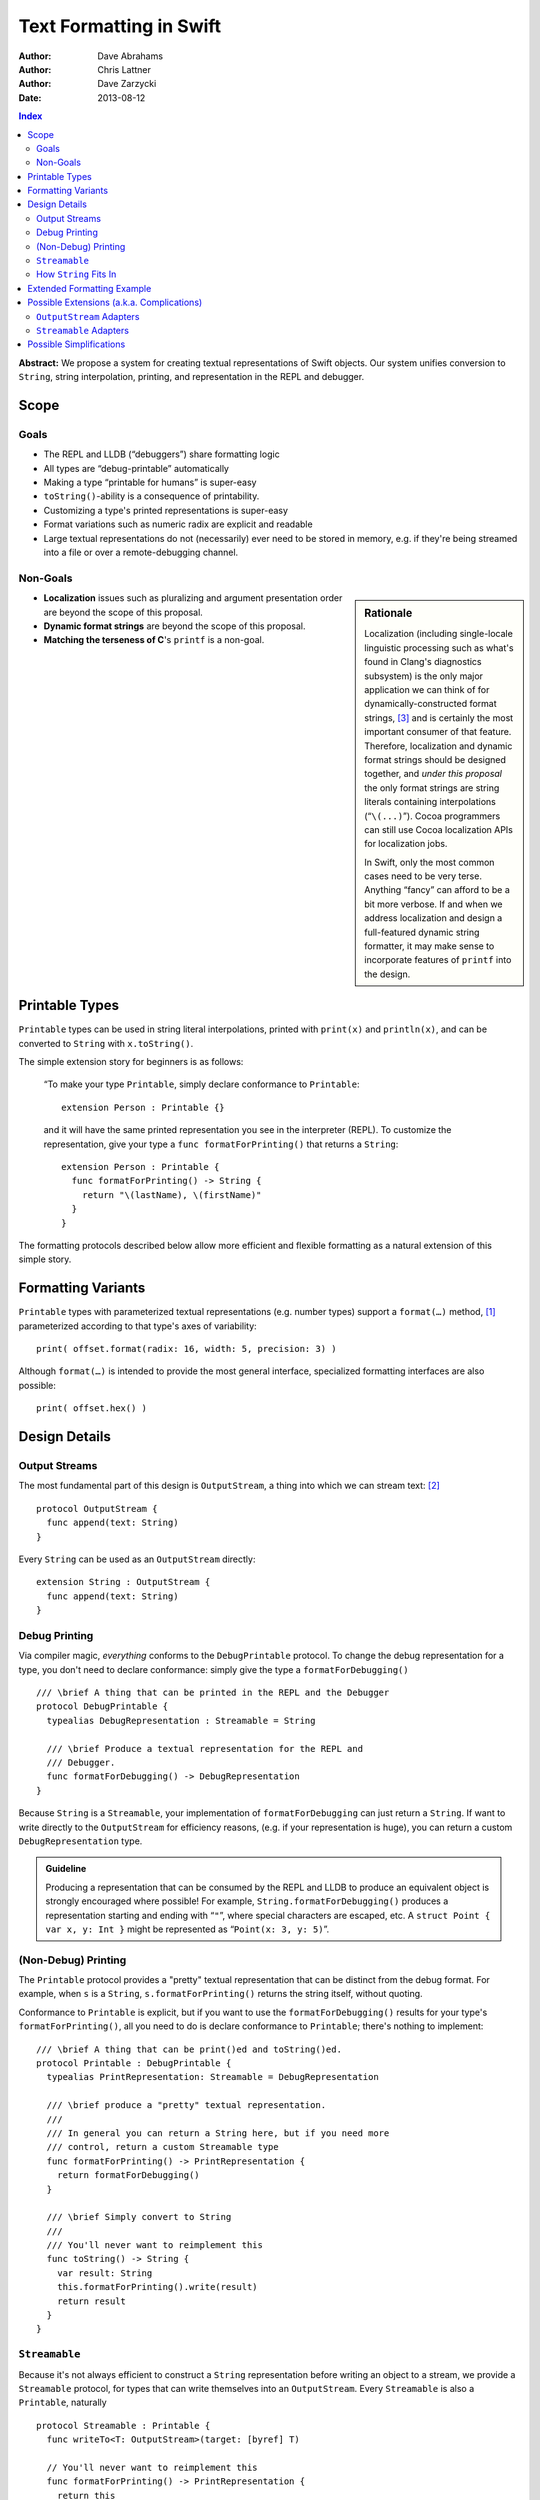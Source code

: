 Text Formatting in Swift
========================

:Author: Dave Abrahams
:Author: Chris Lattner
:Author: Dave Zarzycki
:Date: 2013-08-12


.. contents:: Index

**Abstract:** We propose a system for creating textual representations
of Swift objects. Our system unifies conversion to ``String``, string
interpolation, printing, and representation in the REPL and debugger.

Scope
-----

Goals
.....

* The REPL and LLDB (“debuggers”) share formatting logic
* All types are “debug-printable” automatically
* Making a type “printable for humans” is super-easy
* ``toString()``-ability is a consequence of printability.
* Customizing a type's printed representations is super-easy
* Format variations such as numeric radix are explicit and readable
* Large textual representations do not (necessarily) ever need to be
  stored in memory, e.g. if they're being streamed into a file or over
  a remote-debugging channel.

Non-Goals
.........

.. sidebar:: Rationale

  Localization (including single-locale linguistic processing such as
  what's found in Clang's diagnostics subsystem) is the only major
  application we can think of for dynamically-constructed format
  strings, [#dynamic]_ and is certainly the most important consumer of
  that feature.  Therefore, localization and dynamic format strings
  should be designed together, and *under this proposal* the only
  format strings are string literals containing interpolations
  (“``\(...)``”). Cocoa programmers can still use Cocoa localization
  APIs for localization jobs.

  In Swift, only the most common cases need to be very terse.
  Anything “fancy” can afford to be a bit more verbose. If and when
  we address localization and design a full-featured dynamic string
  formatter, it may make sense to incorporate features of ``printf``
  into the design.

* **Localization** issues such as pluralizing and argument
  presentation order are beyond the scope of this proposal.

* **Dynamic format strings** are beyond the scope of this proposal.

* **Matching the terseness of C**\ 's ``printf`` is a non-goal. 

Printable Types
---------------

``Printable`` types can be used in string literal interpolations,
printed with ``print(x)`` and ``println(x)``, and can be converted to
``String`` with ``x.toString()``.

The simple extension story for beginners is as follows: 

  “To make your type ``Printable``, simply declare conformance to
  ``Printable``::

    extension Person : Printable {}

  and it will have the same printed representation you see in the
  interpreter (REPL). To customize the representation, give your type
  a ``func formatForPrinting()`` that returns a ``String``::

    extension Person : Printable {
      func formatForPrinting() -> String {
        return "\(lastName), \(firstName)"
      }
    }

The formatting protocols described below allow more efficient and
flexible formatting as a natural extension of this simple story.

Formatting Variants
-------------------

``Printable`` types with parameterized textual representations
(e.g. number types) support a ``format(…)`` method, [#format]_
parameterized according to that type's axes of variability::

  print( offset.format(radix: 16, width: 5, precision: 3) )

Although ``format(…)`` is intended to provide the most general
interface, specialized formatting interfaces are also possible::

  print( offset.hex() )


Design Details
--------------

Output Streams
..............

The most fundamental part of this design is ``OutputStream``, a thing
into which we can stream text: [#character]_

::

  protocol OutputStream {
    func append(text: String)
  }

Every ``String`` can be used as an ``OutputStream`` directly::

  extension String : OutputStream {
    func append(text: String)
  }

Debug Printing
..............

Via compiler magic, *everything* conforms to the ``DebugPrintable``
protocol. To change the debug representation for a type, you don't
need to declare conformance: simply give the type a ``formatForDebugging()``
::

  /// \brief A thing that can be printed in the REPL and the Debugger
  protocol DebugPrintable {
    typealias DebugRepresentation : Streamable = String

    /// \brief Produce a textual representation for the REPL and
    /// Debugger.
    func formatForDebugging() -> DebugRepresentation
  }

Because ``String`` is a ``Streamable``, your implementation of
``formatForDebugging`` can just return a ``String``. If want to write
directly to the ``OutputStream`` for efficiency reasons,
(e.g. if your representation is huge), you can return a custom
``DebugRepresentation`` type.


.. Admonition:: Guideline

   Producing a representation that can be consumed by the REPL
   and LLDB to produce an equivalent object is strongly encouraged
   where possible!  For example, ``String.formatForDebugging()`` produces
   a representation starting and ending with “``"``”, where special
   characters are escaped, etc. A ``struct Point { var x, y: Int }``
   might be represented as “``Point(x: 3, y: 5)``”.

(Non-Debug) Printing
....................

The ``Printable`` protocol provides a "pretty" textual representation
that can be distinct from the debug format. For example, when ``s``
is a ``String``, ``s.formatForPrinting()`` returns the string itself,
without quoting.

Conformance to ``Printable`` is explicit, but if you want to use the
``formatForDebugging()`` results for your type's ``formatForPrinting()``, all you
need to do is declare conformance to ``Printable``; there's nothing to
implement::

  /// \brief A thing that can be print()ed and toString()ed.
  protocol Printable : DebugPrintable {
    typealias PrintRepresentation: Streamable = DebugRepresentation

    /// \brief produce a "pretty" textual representation.
    ///
    /// In general you can return a String here, but if you need more
    /// control, return a custom Streamable type
    func formatForPrinting() -> PrintRepresentation {
      return formatForDebugging()
    }

    /// \brief Simply convert to String
    ///
    /// You'll never want to reimplement this
    func toString() -> String {
      var result: String
      this.formatForPrinting().write(result)
      return result
    }
  }

``Streamable``
...............

Because it's not always efficient to construct a ``String``
representation before writing an object to a stream, we provide a
``Streamable`` protocol, for types that can write themselves into an
``OutputStream``. Every ``Streamable`` is also a ``Printable``,
naturally ::

  protocol Streamable : Printable {
    func writeTo<T: OutputStream>(target: [byref] T)

    // You'll never want to reimplement this
    func formatForPrinting() -> PrintRepresentation {
      return this
    }
  }

How ``String`` Fits In
......................

``String``\ 's ``formatForDebugging()`` yields a ``Streamable`` that
adds surrounding quotes and escapes special characters::

  extension String : DebugPrintable {
    func formatForDebugging() -> EscapedStringRepresentation {
      return EscapedStringRepresentation(this)
    }
  }

  struct EscapedStringRepresentation : Streamable {
    var _value: String

    func writeTo<T: OutputStream>(target: [byref] T) {
      target.append("\"")
      for c in _value {
        target.append(c.escape())
      }
      target.append("\"")
    }
  }

Besides modeling ``OutputStream``, ``String`` also conforms to
``Streamable``::

  extension String : Streamable {
    func writeTo<T: OutputStream>(target: [byref] T) {
      target.append(this) // Append yourself to the stream
    }

    func formatForPrinting() -> String {
      return this
    }
  }

This conformance allows *most* formatting code to be written entirely
in terms of ``String``, simplifying usage. Types with other needs can
expose lazy representations like ``EscapedStringRepresentation``
above.

Extended Formatting Example
---------------------------

The following code is a scaled-down version of the formatting code
used for ``Int``. It represents an example of how a relatively
complicated ``format(…)`` might be written::

  protocol PrintableInteger 
    : IntegerLiteralConvertible, Comparable, SignedNumber, Printable {
    func %(lhs: This, rhs: This) -> This
    func /(lhs: This, rhs: This) -> This
    constructor(x: Int)
    func toInt() -> Int

    func format(radix: Int = 10, fill: String = " ", width: Int = 0) 
      -> RadixFormat<This> {

      return RadixFormat(this, radix: radix, fill: fill, width: width)
    }
  }

  struct RadixFormat<T: PrintableInteger> : Streamable {
    var value: T, radix = 10, fill = " ", width = 0

    func writeTo<S: OutputStream>(target: [byref] S) {
      _writeSigned(value, &target)
    }

    // Write the given positive value to stream
    func _writePositive<T:PrintableInteger, S: OutputStream>( 
      value: T, stream: [byref] S
    ) -> Int {
      if value == 0 { return 0 }
      var radix: T = T.fromInt(this.radix)
      var rest: T = value / radix
      var nDigits = _writePositive(rest, &stream)
      var digit = UInt32((value % radix).toInt())
      var baseCharOrd : UInt32 = digit <= 9 ? '0'.value : 'A'.value - 10
      stream.append(String(Char(baseCharOrd + digit)))
      return nDigits + 1
    }

    func _writeSigned<T:PrintableInteger, S: OutputStream>(
      value: T, target: [byref] S
    ) {
      var width = 0
      var result = ""

      if value == 0 {
        result = "0"
        ++width
      }
      else {
        var absVal = abs(value)
        if (value < 0) {
          target.append("-")
          ++width
        }
        width += _writePositive(absVal, &result)
      }

      while width < width {
        ++width
        target.append(fill)
      }
      target.append(result)
    }
  }

  extension Int : PrintableInteger {
    func toInt() -> Int { return this }
  }


Possible Extensions (a.k.a. Complications)
------------------------------------------

We are not proposing these extensions. Since we have given them
considerable thought, they are included here for completeness and to
ensure our proposed design doesn't rule out important directions of
evolution.

``OutputStream`` Adapters
.........................

Most text transformations can be expressed as adapters over generic
``OutputStream``\ s. For example, it's easy to imagine an upcasing
adapter that transforms its input to upper case before writing it to
an underlying stream::

  struct UpperStream<UnderlyingStream:OutputStream> : OutputStream {
    func append(x: String) { base.append( x.toUpper() ) }
    var base: UnderlyingStream
  }

However, upcasing is a trivial example: many such transformations—such
as ``trim()`` or regex replacement—are stateful, which implies some
way of indicating “end of input” so that buffered state can be
processed and written to the underlying stream:

.. parsed-literal::

  struct TrimStream<UnderlyingStream:OutputStream> : OutputStream {
    func append(x: String) { ... }
    **func close() { ... }**
    var base: UnderlyingStream
    var bufferedWhitespace: String
  }

This makes general ``OutputStream`` adapters more complicated to write
and use than ordinary ``OutputStream``\ s.

``Streamable`` Adapters
.......................

For every conceivable ``OutputStream`` adaptor there's a corresponding
``Streamable`` adaptor. For example::

  struct UpperStreamable<UnderlyingStreamable:Streamable> {
    var base: UnderlyingStreamable

    func writeTo<T: OutputStream>(target: [byref] T) {
      var adaptedStream = UpperStream(target)
      this.base.writeTo(&adaptedStream)
      target = adaptedStream.base
    }
  }

Then, we could extend ``Streamable`` as follows::

  extension Streamable {
    typealias Upcased : Streamable = UpperStreamable<This>
    func toUpper() -> UpperStreamable<This> {
      return Upcased(this)
    }
  }

and, finally, we'd be able to write:

.. parsed-literal::

  print( n.format(radix:16)\ **.toUpper()** )

The complexity of this back-and-forth adapter dance is daunting, and
might well be better handled in the language once we have some formal
model—such as coroutines—of inversion-of-control. We think it makes
more sense to build the important transformations directly into
``format()`` methods, allowing, e.g.:

.. parsed-literal::

  print( n.format(radix:16, **case:.upper** ) )

Possible Simplifications
------------------------

One obvious simplification might be to fearlessly use ``String`` as
the universal textual representation type, rather than having a
separate ``Streamable`` protocol that doesn't necessarily create a
fully-stored representation. This approach would trade some
efficiency for considerable design simplicity. It is reasonable to
ask whether the efficiency cost would be significant in real cases,
and the truth is that we don't have enough information to know. At
least until we do, we opt not to trade away any CPU, memory, and
power.

If we were willing to say that only ``class``\ es can conform to
``OutputStream``, we could eliminate the explicit ``[byref]`` where
``OutputStream``\ s are passed around. Then, we'd simply need a
``class StringStream`` for creating ``String`` representations. It
would also make ``OutputStream`` adapters a *bit* simpler to use
because you'd never need to “write back” explicitly onto the target
stream. However, stateful ``OutputStream`` adapters would still need a
``close()`` method, which makes a perfect place to return a copy of
the underlying stream, which can then be “written back.”  :

.. parsed-literal::

  struct AdaptedStreamable<T:Streamable> {
    ...
    func writeTo<Target: OutputStream>(target: [byref] Target) {
      // create the stream that transforms the representation
      var adaptedTarget = adapt(target, adapter);
      // write the Base object to the target stream
      base.writeTo(&adaptedTarget)
      // Flush the adapted stream and, in case Target is a value type,
      // write its new value
      **target = adaptedTarget.close()**
    }
    ...
  }

We think anyone writing such adapters can handle the need for explicit
write-back, and the ability to use ``String`` as an ``OutputStream``
without additionally allocating a ``StringStream`` on the heap seems
to tip the balance in favor of the current design.

--------

.. [#format] Whether ``format(…)`` is to be a real protocol or merely
   an ad-hoc convention is TBD. So far, there's no obvious use for a
   generic ``format`` with arguments that depend on the type being
   formatted, so an ad-hoc convention would be just fine.

.. [#character] We don't support streaming individual code points
   directly because it's possible to create invalid sequences of code
   points. For any code point that, on its own, represents a valid
   ``Character`` (a.k.a. Unicode `extended grapheme cluster`__), it is
   trivial and inexpensive to create a ``String``. For more
   information on the relationship between ``String`` and
   ``Character`` see the (forthcoming, as of this writing) document
   *Swift Strings State of the Union*.

   __ http://www.unicode.org/glossary/#extended_grapheme_cluster

.. [#dynamic] In fact it's possible to imagine a workable system for
   localization that does away with dynamic format strings altogether,
   so that all format strings are fully statically-checked and some of
   the same formatting primitives can be used by localizers as by
   fully-privileged Swift programmers. This approach would involve
   compiling/JIT-ing localizations into dynamically-loaded modules.
   In any case, that will wait until we have native Swift dylibs.


